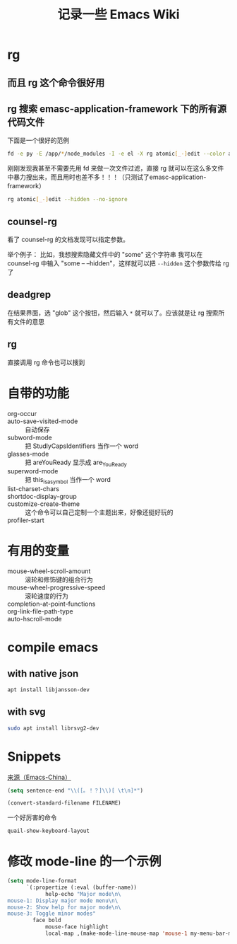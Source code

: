 #+TITLE: 记录一些 Emacs Wiki
#+STARTUP: overview

* rg
** 而且 rg 这个命令很好用
** rg 搜索 emasc-application-framework 下的所有源代码文件
下面是一个很好的范例
#+BEGIN_SRC sh
  fd -e py -E /app/*/node_modules -I -e el -X rg atomic[_-]edit --color always
#+END_SRC
刚刚发现我甚至不需要先用 fd 来做一次文件过滤，直接 rg 就可以在这么多文件中暴力搜出来，而且用时也差不多！！！（只测试了emasc-application-framework）
#+BEGIN_SRC sh
  rg atomic[_-]edit --hidden --no-ignore
#+END_SRC


** counsel-rg
看了 counsel-rg 的文档发现可以指定参数。

举个例子：
比如，我想搜索隐藏文件中的 "some" 这个字符串
我可以在 counsel-rg 中输入 "some -- --hidden"，这样就可以把 =--hidden= 这个参数传给 rg 了
** deadgrep
在结果界面，选 "glob" 这个按钮，然后输入 =*= 就可以了。应该就是让 rg 搜索所有文件的意思
** rg
直接调用 rg 命令也可以搜到

* 自带的功能

- org-occur :: 
- auto-save-visited-mode :: 自动保存
- subword-mode :: 把 StudlyCapsIdentifiers 当作一个 word
- glasses-mode :: 把 areYouReady 显示成 are_You_Ready
- superword-mode :: 把 this_is_a_symbol 当作一个 word
- list-charset-chars :: 
- shortdoc-display-group ::
- customize-create-theme :: 这个命令可以自己定制一个主题出来，好像还挺好玩的
- profiler-start :: 

* 有用的变量
- mouse-wheel-scroll-amount :: 滚轮和修饰键的组合行为
- mouse-wheel-progressive-speed :: 滚轮速度的行为
- completion-at-point-functions :: 
- org-link-file-path-type ::
- auto-hscroll-mode :: 

* compile emacs

** with native json
#+begin_src sh
  apt install libjansson-dev
#+end_src

** with svg
#+begin_src sh
  sudo apt install librsvg2-dev
#+end_src

* Snippets
[[https://emacs-china.org/t/word/19878][来源（Emacs-China）]]
#+begin_src emacs-lisp
  (setq sentence-end "\\([。！？]\\)[ \t\n]*")
#+end_src

#+begin_src emacs-lisp
  (convert-standard-filename FILENAME)
#+end_src

一个好厉害的命令
#+begin_src emacs-lisp
  quail-show-keyboard-layout
#+end_src


* 修改 mode-line 的一个示例
#+BEGIN_SRC emacs-lisp
(setq mode-line-format
      `(:propertize (:eval (buffer-name))
            help-echo "Major mode\n\
mouse-1: Display major mode menu\n\
mouse-2: Show help for major mode\n\
mouse-3: Toggle minor modes"
	    face bold
            mouse-face highlight
            local-map ,(make-mode-line-mouse-map 'mouse-1 my-menu-bar-menu)))
#+END_SRC


